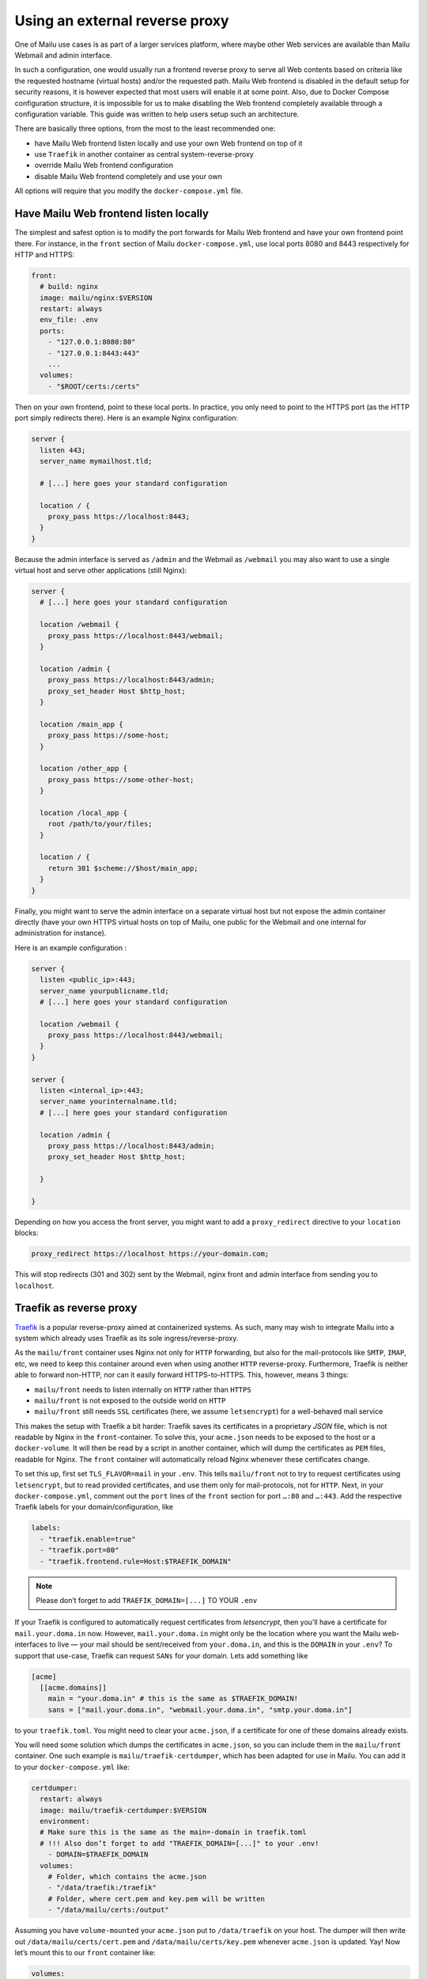 Using an external reverse proxy
===============================

One of Mailu use cases is as part of a larger services platform, where maybe other Web services are available than Mailu Webmail and admin interface.

In such a configuration, one would usually run a frontend reverse proxy to serve all Web contents based on criteria like the requested hostname (virtual hosts) and/or the requested path. Mailu Web frontend is disabled in the default setup for security reasons, it is however expected that most users will enable it at some point. Also, due to Docker Compose configuration structure, it is impossible for us to make disabling the Web frontend completely available through a configuration variable. This guide was written to help users setup such an architecture.

There are basically three options, from the most to the least recommended one:

- have Mailu Web frontend listen locally and use your own Web frontend on top of it
- use ``Traefik`` in another container as central system-reverse-proxy
- override Mailu Web frontend configuration
- disable Mailu Web frontend completely and use your own

All options will require that you modify the ``docker-compose.yml`` file.

Have Mailu Web frontend listen locally
--------------------------------------

The simplest and safest option is to modify the port forwards for Mailu Web frontend and have your own frontend point there. For instance, in the ``front`` section of Mailu ``docker-compose.yml``, use local ports 8080 and 8443 respectively for HTTP and HTTPS:

.. code-block:: yaml

  front:
    # build: nginx
    image: mailu/nginx:$VERSION
    restart: always
    env_file: .env
    ports:
      - "127.0.0.1:8080:80"
      - "127.0.0.1:8443:443"
      ...
    volumes:
      - "$ROOT/certs:/certs"

Then on your own frontend, point to these local ports. In practice, you only need to point to the HTTPS port (as the HTTP port simply redirects there). Here is an example Nginx configuration:

.. code-block:: nginx

  server {
    listen 443;
    server_name mymailhost.tld;

    # [...] here goes your standard configuration

    location / {
      proxy_pass https://localhost:8443;
    }
  }

Because the admin interface is served as ``/admin`` and the Webmail as ``/webmail`` you may also want to use a single virtual host and serve other applications (still Nginx):

.. code-block:: nginx

  server {
    # [...] here goes your standard configuration

    location /webmail {
      proxy_pass https://localhost:8443/webmail;
    }

    location /admin {
      proxy_pass https://localhost:8443/admin;
      proxy_set_header Host $http_host;
    }

    location /main_app {
      proxy_pass https://some-host;
    }

    location /other_app {
      proxy_pass https://some-other-host;
    }

    location /local_app {
      root /path/to/your/files;
    }

    location / {
      return 301 $scheme://$host/main_app;
    }
  }

Finally, you might want to serve the admin interface on a separate virtual host but not expose the admin container directly (have your own HTTPS virtual hosts on top of Mailu, one public for the Webmail and one internal for administration for instance).

Here is an example configuration :

.. code-block:: nginx

  server {
    listen <public_ip>:443;
    server_name yourpublicname.tld;
    # [...] here goes your standard configuration

    location /webmail {
      proxy_pass https://localhost:8443/webmail;      
    }
  }

  server {
    listen <internal_ip>:443;
    server_name yourinternalname.tld;
    # [...] here goes your standard configuration

    location /admin {
      proxy_pass https://localhost:8443/admin;
      proxy_set_header Host $http_host;

    }

  }

Depending on how you access the front server, you might want to add a ``proxy_redirect`` directive to your ``location`` blocks:

.. code-block:: nginx

  proxy_redirect https://localhost https://your-domain.com;

This will stop redirects (301 and 302) sent by the Webmail, nginx front and admin interface from sending you to ``localhost``.

.. _traefik_proxy:

Traefik as reverse proxy
------------------------

`Traefik`_ is a popular reverse-proxy aimed at containerized systems.
As such, many may wish to integrate Mailu into a system which already uses Traefik as its sole ingress/reverse-proxy.

As the ``mailu/front`` container uses Nginx not only for ``HTTP`` forwarding, but also for the mail-protocols like ``SMTP``, ``IMAP``, etc, we need to keep this
container around even when using another ``HTTP`` reverse-proxy. Furthermore, Traefik is neither able to forward non-HTTP, nor can it easily forward HTTPS-to-HTTPS. 
This, however, means 3 things:

- ``mailu/front`` needs to listen internally on ``HTTP`` rather than ``HTTPS``
- ``mailu/front`` is not exposed to the outside world on ``HTTP``
- ``mailu/front`` still needs ``SSL`` certificates (here, we assume ``letsencrypt``) for a well-behaved mail service

This makes the setup with Traefik a bit harder: Traefik saves its certificates in a proprietary *JSON* file, which is not readable by Nginx in the ``front``-container.
To solve this, your ``acme.json`` needs to be exposed to the host or a ``docker-volume``. It will then be read by a script in another container,
which will dump the certificates as ``PEM`` files, readable for Nginx. The ``front`` container will automatically reload Nginx whenever these certificates change.

To set this up, first set ``TLS_FLAVOR=mail`` in your ``.env``. This tells ``mailu/front`` not to try to request certificates using ``letsencrypt``,
but to read provided certificates, and use them only for mail-protocols, not for ``HTTP``.
Next, in your ``docker-compose.yml``, comment out the ``port`` lines of the ``front`` section for port ``…:80`` and ``…:443``.
Add the respective Traefik labels for your domain/configuration, like

.. code-block:: yaml

    labels:
      - "traefik.enable=true"
      - "traefik.port=80"
      - "traefik.frontend.rule=Host:$TRAEFIK_DOMAIN"

.. note:: Please don’t forget to add ``TRAEFIK_DOMAIN=[...]`` TO YOUR ``.env``

If your Traefik is configured to automatically request certificates from *letsencrypt*, then you’ll have a certificate for ``mail.your.doma.in`` now. However,
``mail.your.doma.in`` might only be the location where you want the Mailu web-interfaces to live — your mail should be sent/received from ``your.doma.in``,
and this is the ``DOMAIN`` in your ``.env``?
To support that use-case, Traefik can request ``SANs`` for your domain. Lets add something like

.. code-block:: yaml

  [acme]
    [[acme.domains]]
      main = "your.doma.in" # this is the same as $TRAEFIK_DOMAIN!
      sans = ["mail.your.doma.in", "webmail.your.doma.in", "smtp.your.doma.in"]

to your ``traefik.toml``. You might need to clear your ``acme.json``, if a certificate for one of these domains already exists.

You will need some solution which dumps the certificates in ``acme.json``, so you can include them in the ``mailu/front`` container.
One such example is ``mailu/traefik-certdumper``, which has been adapted for use in Mailu. You can add it to your ``docker-compose.yml`` like:

.. code-block:: yaml

  certdumper:
    restart: always
    image: mailu/traefik-certdumper:$VERSION
    environment:
    # Make sure this is the same as the main=-domain in traefik.toml
    # !!! Also don’t forget to add "TRAEFIK_DOMAIN=[...]" to your .env!
      - DOMAIN=$TRAEFIK_DOMAIN
    volumes:
      # Folder, which contains the acme.json
      - "/data/traefik:/traefik"
      # Folder, where cert.pem and key.pem will be written
      - "/data/mailu/certs:/output"


Assuming you have ``volume-mounted`` your ``acme.json`` put to ``/data/traefik`` on your host. The dumper will then write out ``/data/mailu/certs/cert.pem`` and ``/data/mailu/certs/key.pem`` whenever ``acme.json`` is updated.
Yay! Now let’s mount this to our ``front`` container like:

.. code-block:: yaml

    volumes:
      - /data/mailu/certs:/certs

This works, because we set ``TLS_FLAVOR=mail``, which picks up the key-certificate pair (e.g., ``cert.pem`` and ``key.pem``) from the certs folder in the root path (``/certs/``).

.. _`Traefik`: https://traefik.io/

Override Mailu configuration
----------------------------

If you do not have the resources for running a separate reverse proxy, you could override Mailu reverse proxy configuration by using a Docker volume.
Simply store your configuration file (Nginx format), in ``/mailu/nginx.conf`` for instance.

Then modify your ``docker-compose.yml`` file and change the ``front`` section to add a mount:

.. code-block:: nginx

  front:
    build: nginx
    image: mailu/nginx:$VERSION
    restart: always
    env_file: .env
    ports:
      [...]
    volumes:
      - "$ROOT/certs:/certs"
      - "$ROOT/nginx.conf:/etc/nginx/nginx.conf"

You can also download the example configuration files:

- :download:`compose/traefik/docker-compose.yml`
- :download:`compose/traefik/traefik.toml`

Disable completely Mailu reverse proxy
--------------------------------------

You can simply disable Mailu reverse proxy by removing the ``front`` section from the ``docker-compose.yml`` and use your own means to reverse proxy requests to the proper containers.

Be careful with this method as resolving container addresses outside the Docker Compose structure is a tricky task: there is no guarantee that addresses will remain after a restart and you are almost certain that addresses will change after every upgrade (and whenever containers are recreated).

